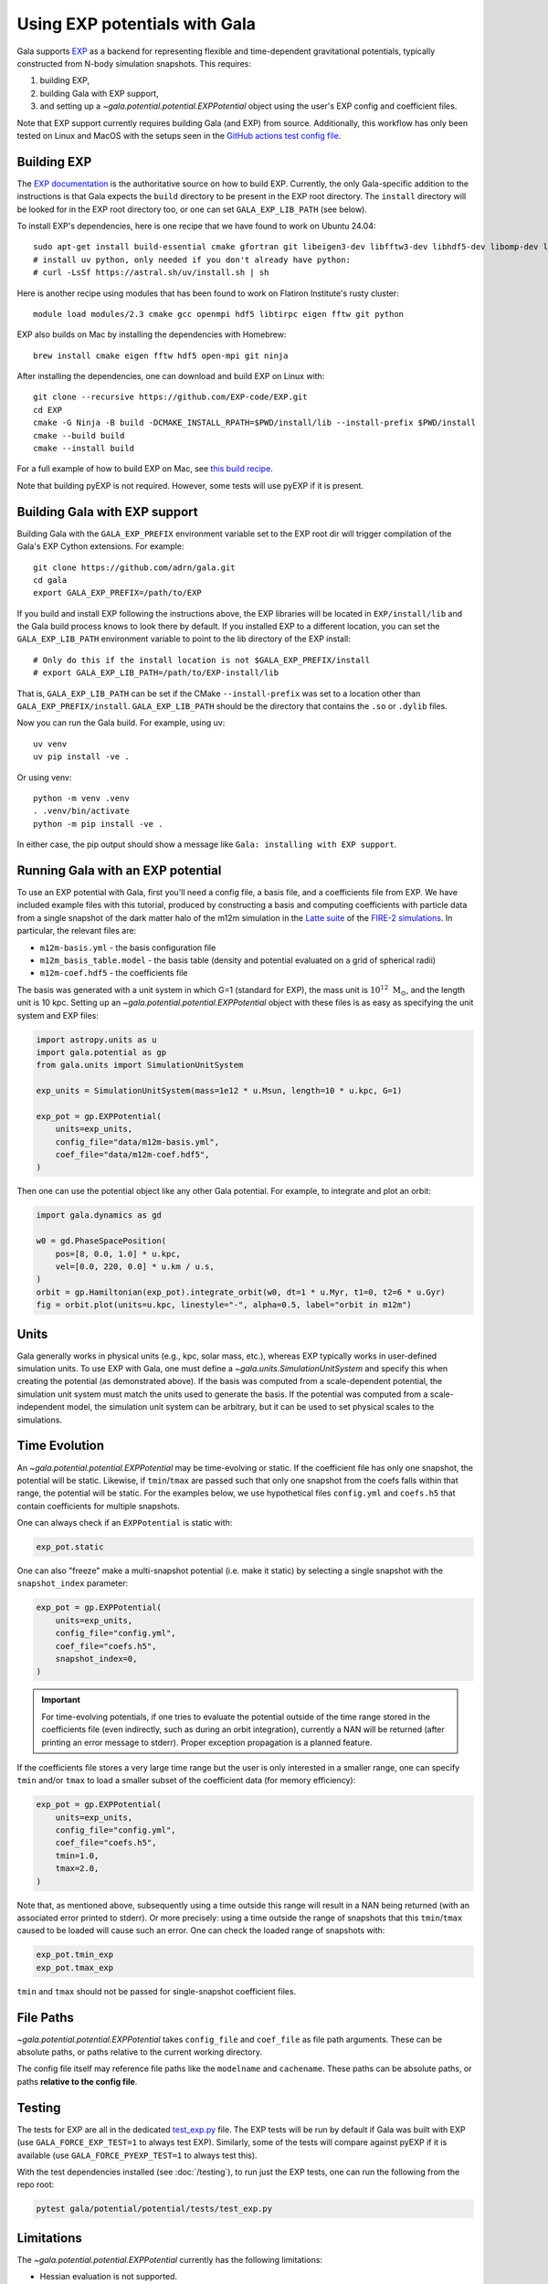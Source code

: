 .. _exp_tutorial:

==============================
Using EXP potentials with Gala
==============================

Gala supports `EXP <https://exp-docs.readthedocs.io>`_ as a backend for representing
flexible and time-dependent gravitational potentials, typically constructed from N-body
simulation snapshots. This requires:

#. building EXP,
#. building Gala with EXP support,
#. and setting up a `~gala.potential.potential.EXPPotential` object using the user's EXP config and
   coefficient files.

Note that EXP support currently requires building Gala (and EXP) from source.
Additionally, this workflow has only been tested on Linux and MacOS with the setups seen
in the `GitHub actions test config file
<https://github.com/adrn/gala/blob/main/.github/workflows/tests.yml>`_.

------------
Building EXP
------------

The `EXP documentation <https://exp-docs.readthedocs.io/en/latest/intro/install.html>`_
is the authoritative source on how to build EXP. Currently, the only Gala-specific
addition to the instructions is that Gala expects the ``build`` directory to be present
in the EXP root directory.  The ``install`` directory will be looked for in the EXP root
directory too, or one can set ``GALA_EXP_LIB_PATH`` (see below).

To install EXP's dependencies, here is one recipe that we have found to work on Ubuntu 24.04::

    sudo apt-get install build-essential cmake gfortran git libeigen3-dev libfftw3-dev libhdf5-dev libomp-dev libopenmpi-dev ninja-build
    # install uv python, only needed if you don't already have python:
    # curl -LsSf https://astral.sh/uv/install.sh | sh

Here is another recipe using modules that has been found to work on Flatiron Institute's rusty cluster::

    module load modules/2.3 cmake gcc openmpi hdf5 libtirpc eigen fftw git python

EXP also builds on Mac by installing the dependencies with Homebrew::

    brew install cmake eigen fftw hdf5 open-mpi git ninja

After installing the dependencies, one can download and build EXP on Linux with::

    git clone --recursive https://github.com/EXP-code/EXP.git
    cd EXP
    cmake -G Ninja -B build -DCMAKE_INSTALL_RPATH=$PWD/install/lib --install-prefix $PWD/install
    cmake --build build
    cmake --install build

For a full example of how to build EXP on Mac, see `this build recipe
<https://gist.github.com/adrn/afd9222416e359fcef826b7988b7d69f>`_.

Note that building pyEXP is not required. However, some tests will use pyEXP if it is
present.

------------------------------
Building Gala with EXP support
------------------------------

Building Gala with the ``GALA_EXP_PREFIX`` environment variable set to the EXP root dir
will trigger compilation of the Gala's EXP Cython extensions. For example::

    git clone https://github.com/adrn/gala.git
    cd gala
    export GALA_EXP_PREFIX=/path/to/EXP

If you build and install EXP following the instructions above, the EXP libraries will be
located in ``EXP/install/lib`` and the Gala build process knows to look there by default. If
you installed EXP to a different location, you can set the ``GALA_EXP_LIB_PATH``
environment variable to point to the lib directory of the EXP install::

    # Only do this if the install location is not $GALA_EXP_PREFIX/install
    # export GALA_EXP_LIB_PATH=/path/to/EXP-install/lib

That is, ``GALA_EXP_LIB_PATH`` can be set if the CMake ``--install-prefix`` was set to a
location other than ``GALA_EXP_PREFIX/install``. ``GALA_EXP_LIB_PATH`` should be the
directory that contains the ``.so`` or ``.dylib`` files.

Now you can run the Gala build. For example, using uv::

    uv venv
    uv pip install -ve .

Or using venv::

    python -m venv .venv
    . .venv/bin/activate
    python -m pip install -ve .

In either case, the pip output should show a message like ``Gala: installing with EXP
support``.

----------------------------------
Running Gala with an EXP potential
----------------------------------

To use an EXP potential with Gala, first you'll need a config file, a basis file, and a
coefficients file from EXP. We have included example files with this tutorial, produced
by constructing a basis and computing coefficients with particle data from a single
snapshot of the dark matter halo of the m12m simulation in the `Latte suite
<https://fire.northwestern.edu/latte/>`_ of the `FIRE-2 simulations
<https://arxiv.org/abs/1702.06148>`_. In particular, the relevant files are:

- ``m12m-basis.yml`` - the basis configuration file
- ``m12m_basis_table.model`` - the basis table (density and potential evaluated on a
  grid of spherical radii)
- ``m12m-coef.hdf5`` - the coefficients file

The basis was generated with a unit system in which G=1 (standard for EXP), the mass
unit is :math:`10^{12}~\mathrm{M}_\odot`, and the length unit is 10 kpc.
Setting up an `~gala.potential.potential.EXPPotential` object with these files is as easy as
specifying the unit system and EXP files:

.. code-block:: python

    import astropy.units as u
    import gala.potential as gp
    from gala.units import SimulationUnitSystem

    exp_units = SimulationUnitSystem(mass=1e12 * u.Msun, length=10 * u.kpc, G=1)

    exp_pot = gp.EXPPotential(
        units=exp_units,
        config_file="data/m12m-basis.yml",
        coef_file="data/m12m-coef.hdf5",
    )

Then one can use the potential object like any other Gala potential. For example, to
integrate and plot an orbit:

.. code-block:: python

    import gala.dynamics as gd

    w0 = gd.PhaseSpacePosition(
        pos=[8, 0.0, 1.0] * u.kpc,
        vel=[0.0, 220, 0.0] * u.km / u.s,
    )
    orbit = gp.Hamiltonian(exp_pot).integrate_orbit(w0, dt=1 * u.Myr, t1=0, t2=6 * u.Gyr)
    fig = orbit.plot(units=u.kpc, linestyle="-", alpha=0.5, label="orbit in m12m")

-----
Units
-----

Gala generally works in physical units (e.g., kpc, solar mass, etc.), whereas EXP
typically works in user-defined simulation units. To use EXP with Gala, one must define
a `~gala.units.SimulationUnitSystem` and specify this when creating the potential (as
demonstrated above). If the basis was computed from a scale-dependent potential, the
simulation unit system must match the units used to generate the basis. If the potential
was computed from a scale-independent model, the simulation unit system can be
arbitrary, but it can be used to set physical scales to the simulations.

--------------
Time Evolution
--------------

An `~gala.potential.potential.EXPPotential` may be time-evolving or static. If the coefficient
file has only one snapshot, the potential will be static. Likewise, if ``tmin``/``tmax``
are passed such that only one snapshot from the coefs falls within that range, the
potential will be static. For the examples below, we use hypothetical files
``config.yml`` and ``coefs.h5`` that contain coefficients for multiple snapshots.

One can always check if an ``EXPPotential`` is static with:

.. code-block:: python

    exp_pot.static

One can also "freeze" make a multi-snapshot potential (i.e. make it static) by selecting
a single snapshot with the ``snapshot_index`` parameter:

.. code-block:: python

    exp_pot = gp.EXPPotential(
        units=exp_units,
        config_file="config.yml",
        coef_file="coefs.h5",
        snapshot_index=0,
    )

.. important::

    For time-evolving potentials, if one tries to evaluate the potential outside of the
    time range stored in the coefficients file (even indirectly, such as during an
    orbit integration), currently a NAN will be returned (after printing an error
    message to stderr). Proper exception propagation is a planned feature.

If the coefficients file stores a very large time range but the user is only interested
in a smaller range, one can specify ``tmin`` and/or ``tmax`` to load a smaller subset of
the coefficient data (for memory efficiency):

.. code-block:: python

    exp_pot = gp.EXPPotential(
        units=exp_units,
        config_file="config.yml",
        coef_file="coefs.h5",
        tmin=1.0,
        tmax=2.0,
    )

Note that, as mentioned above, subsequently using a time outside this range will result
in a NAN being returned (with an associated error printed to stderr). Or more precisely:
using a time outside the range of snapshots that this ``tmin``/``tmax`` caused to be
loaded will cause such an error. One can check the loaded range of snapshots with:

.. code-block:: python

    exp_pot.tmin_exp
    exp_pot.tmax_exp

``tmin`` and ``tmax`` should not be passed for single-snapshot coefficient files.

----------
File Paths
----------

`~gala.potential.potential.EXPPotential` takes ``config_file`` and ``coef_file`` as file path
arguments. These can be absolute paths, or paths relative to the current working
directory.

The config file itself may reference file paths like the ``modelname`` and ``cachename``.
These paths can be absolute paths, or paths **relative to the config file**.

-------
Testing
-------
The tests for EXP are all in the dedicated `test_exp.py <https://github.com/adrn/gala/blob/main/gala/potential/potential/tests/test_exp.py>`_
file. The EXP tests will be run by default if Gala was built with EXP (use ``GALA_FORCE_EXP_TEST=1`` to always test EXP).
Similarly, some of the tests will compare against pyEXP if it is available (use ``GALA_FORCE_PYEXP_TEST=1`` to always test this).

With the test dependencies installed (see :doc:`/testing`), to run just the EXP tests, one can run the following from the
repo root:

.. code-block::

    pytest gala/potential/potential/tests/test_exp.py


-----------
Limitations
-----------
The `~gala.potential.potential.EXPPotential` currently has the following limitations:

* Hessian evaluation is not supported.
* Pickling, saving, and loading is not supported.
* Performance may currently not be as high as native Gala potentials
* Evaluating the potential at a time outside the loaded time range will result
  in NANs

.. TODO (adrn): any other notable limitations?

---
API
---

See :class:`~gala.potential.potential.EXPPotential` for the complete API documentation.
